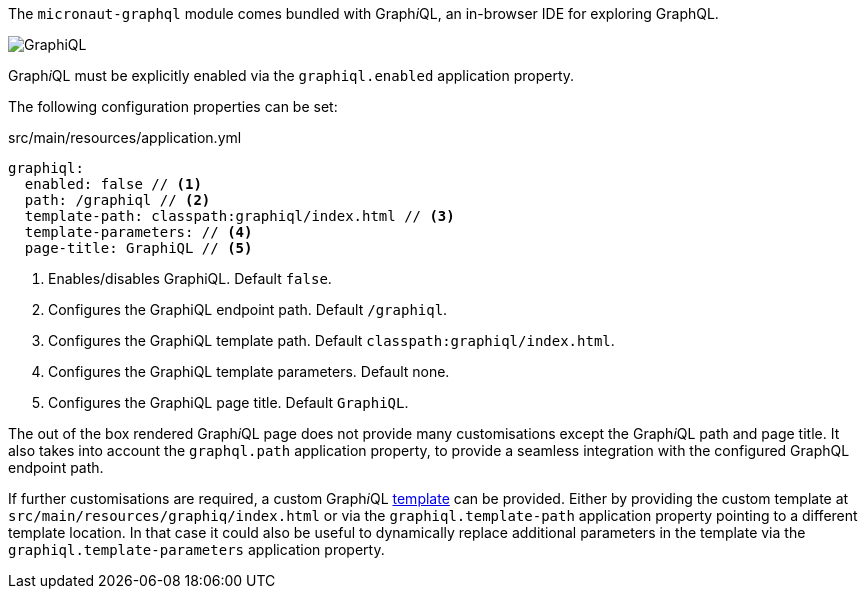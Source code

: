 The `micronaut-graphql` module comes bundled with Graph__i__QL, an in-browser IDE for exploring GraphQL.

image::https://github.com/graphql/graphiql/raw/master/resources/graphiql.png[GraphiQL]

Graph__i__QL must be explicitly enabled via the `graphiql.enabled` application property.

The following configuration properties can be set:

.src/main/resources/application.yml
[source,yaml]
----
graphiql:
  enabled: false // <1>
  path: /graphiql // <2>
  template-path: classpath:graphiql/index.html // <3>
  template-parameters: // <4>
  page-title: GraphiQL // <5>
----
<1> Enables/disables GraphiQL. Default `false`.
<2> Configures the GraphiQL endpoint path. Default `/graphiql`.
<3> Configures the GraphiQL template path. Default `classpath:graphiql/index.html`.
<4> Configures the GraphiQL template parameters. Default none.
<5> Configures the GraphiQL page title. Default `GraphiQL`.

The out of the box rendered Graph__i__QL page does not provide many customisations except the Graph__i__QL path and page title.
It also takes into account the `graphql.path` application property,
to provide a seamless integration with the configured GraphQL endpoint path.

If further customisations are required, a custom Graph__i__QL
https://github.com/micronaut-projects/micronaut-graphql/blob/serving-over-http/graphql/src/main/resources/graphiql/index.html[template]
can be provided. Either by providing the custom template at `src/main/resources/graphiq/index.html` or via the `graphiql.template-path`
application property pointing to a different template location.
In that case it could also be useful to dynamically replace additional parameters in the template via the `graphiql.template-parameters`
application property.
